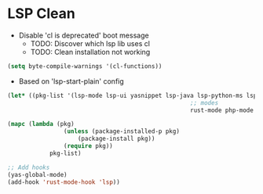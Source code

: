 * LSP Clean
- Disable 'cl is deprecated' boot message
	- TODO: Discover which lsp lib uses cl
	- TODO: Clean installation not working
#+BEGIN_SRC emacs-lisp
	(setq byte-compile-warnings '(cl-functions))
#+END_SRC
	- Based on 'lsp-start-plain' config
#+BEGIN_SRC emacs-lisp
	(let* ((pkg-list '(lsp-mode lsp-ui yasnippet lsp-java lsp-python-ms lsp-haskell helm-lsp lsp-treemacs dap-mode lsp-origami lsp-dart company flycheck lsp-pyright
														;; modes
														rust-mode php-mode scala-mode dart-mode clojure-mode typescript-mode csharp-mode gdscript-mode)))

	(mapc (lambda (pkg)
					(unless (package-installed-p pkg)
						(package-install pkg))
					(require pkg))
				pkg-list)

	;; Add hooks
	(yas-global-mode)
	(add-hook 'rust-mode-hook 'lsp))
#+END_SRC
